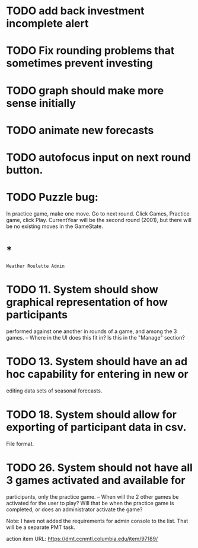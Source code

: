 * TODO add back investment incomplete alert
* TODO Fix rounding problems that sometimes prevent investing
* TODO graph should make more sense initially
* TODO animate new forecasts
* TODO autofocus input on next round button.
* TODO Puzzle bug:
  In practice game, make one move. Go to next round.
  Click Games, Practice game, click Play.
  CurrentYear will be the second round (2001), but there will be no existing
  moves in the GameState.
* *
=Weather Roulette Admin=
* TODO 11. System should show graphical representation of how participants
  performed against one another in rounds of a game, and among the 3 games.
  -- Where in the UI does this fit in? Is this in the "Manage" section?
* TODO 13. System should have an ad hoc capability for entering in new or
  editing data sets of seasonal forecasts.
* TODO 18. System should allow for exporting of participant data in csv.
  File format.
* TODO 26. System should not have all 3 games activated and available for
  participants, only the practice game.
  -- When will the 2 other games be activated for the user to play? Will that
  be when the practice game is completed, or does an administrator activate the
  game?

  Note: I have not added the requirements for admin console to the list.
  That will be a separate PMT task.

  action item URL: https://dmt.ccnmtl.columbia.edu/item/97189/
